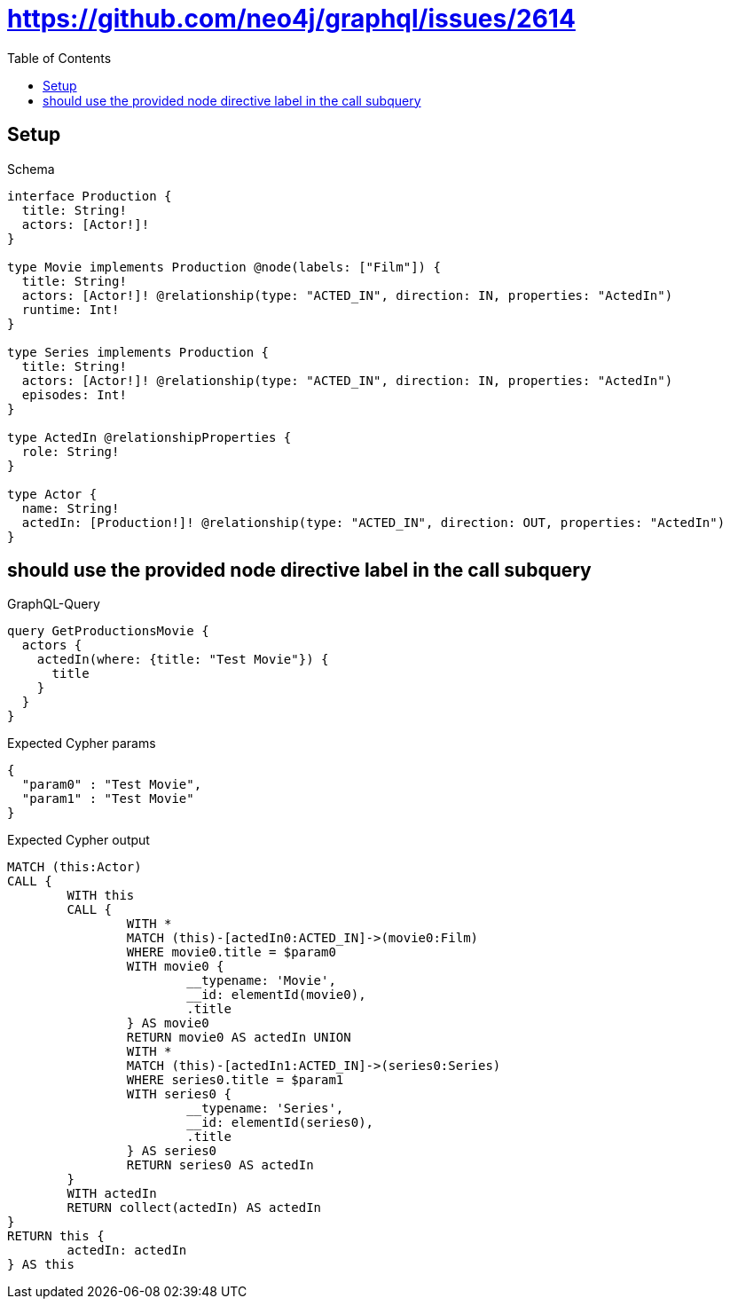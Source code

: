 :toc:
:toclevels: 42

= https://github.com/neo4j/graphql/issues/2614

== Setup

.Schema
[source,graphql,schema=true]
----
interface Production {
  title: String!
  actors: [Actor!]!
}

type Movie implements Production @node(labels: ["Film"]) {
  title: String!
  actors: [Actor!]! @relationship(type: "ACTED_IN", direction: IN, properties: "ActedIn")
  runtime: Int!
}

type Series implements Production {
  title: String!
  actors: [Actor!]! @relationship(type: "ACTED_IN", direction: IN, properties: "ActedIn")
  episodes: Int!
}

type ActedIn @relationshipProperties {
  role: String!
}

type Actor {
  name: String!
  actedIn: [Production!]! @relationship(type: "ACTED_IN", direction: OUT, properties: "ActedIn")
}
----

== should use the provided node directive label in the call subquery

.GraphQL-Query
[source,graphql,request=true]
----
query GetProductionsMovie {
  actors {
    actedIn(where: {title: "Test Movie"}) {
      title
    }
  }
}
----

.Expected Cypher params
[source,json]
----
{
  "param0" : "Test Movie",
  "param1" : "Test Movie"
}
----

.Expected Cypher output
[source,cypher]
----
MATCH (this:Actor)
CALL {
	WITH this
	CALL {
		WITH *
		MATCH (this)-[actedIn0:ACTED_IN]->(movie0:Film)
		WHERE movie0.title = $param0
		WITH movie0 {
			__typename: 'Movie',
			__id: elementId(movie0),
			.title
		} AS movie0
		RETURN movie0 AS actedIn UNION
		WITH *
		MATCH (this)-[actedIn1:ACTED_IN]->(series0:Series)
		WHERE series0.title = $param1
		WITH series0 {
			__typename: 'Series',
			__id: elementId(series0),
			.title
		} AS series0
		RETURN series0 AS actedIn
	}
	WITH actedIn
	RETURN collect(actedIn) AS actedIn
}
RETURN this {
	actedIn: actedIn
} AS this
----
